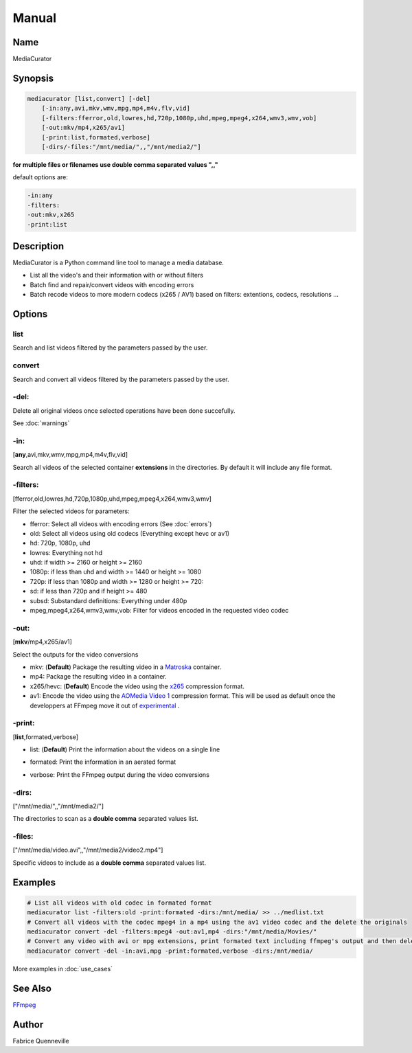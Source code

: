 ======
Manual
======

Name
----

MediaCurator

Synopsis
--------

.. code-block:: bash

    mediacurator [list,convert] [-del]
        [-in:any,avi,mkv,wmv,mpg,mp4,m4v,flv,vid]
        [-filters:fferror,old,lowres,hd,720p,1080p,uhd,mpeg,mpeg4,x264,wmv3,wmv,vob]
        [-out:mkv/mp4,x265/av1]
        [-print:list,formated,verbose]
        [-dirs/-files:"/mnt/media/",,"/mnt/media2/"]


**for multiple files or filenames use double comma separated values ",,"**

default options are:

.. code-block:: bash

    -in:any
    -filters:
    -out:mkv,x265
    -print:list

Description
-----------

MediaCurator is a Python command line tool to manage a media database.

* List all the video's and their information with or without filters
* Batch find and repair/convert videos with encoding errors
* Batch recode videos to more modern codecs (x265 / AV1) based on filters: extentions, codecs, resolutions ...

Options
-------

list
====
Search and list videos filtered by the parameters passed by the user.

convert
=======
Search and convert all videos filtered by the parameters passed by the user.

-del:
=====
Delete all original videos once selected operations have been done succefully.

See :doc:`warnings`

-in:
====
[**any**,avi,mkv,wmv,mpg,mp4,m4v,flv,vid]

Search all videos of the selected container **extensions** in the directories. By default it will include any file format.

-filters:
=========
[fferror,old,lowres,hd,720p,1080p,uhd,mpeg,mpeg4,x264,wmv3,wmv]

Filter the selected videos for parameters:

* fferror: Select all videos with encoding errors (See :doc:`errors`)
* old: Select all videos using old codecs (Everything except hevc or av1)
* hd: 720p, 1080p, uhd
* lowres: Everything not hd
* uhd: if width >= 2160 or height >= 2160
* 1080p: if less than uhd and width >= 1440 or height >= 1080
* 720p: if less than 1080p and width >= 1280 or height >= 720:
* sd: if less than 720p and if height >= 480
* subsd: Substandard definitions: Everything under 480p
* mpeg,mpeg4,x264,wmv3,wmv,vob: Filter for videos encoded in the requested video codec

-out:
=====
[**mkv**/mp4,x265/av1]

Select the outputs for the video conversions

* mkv: (**Default**) Package the resulting video in a `Matroska <https://en.wikipedia.org/wiki/Matroska>`_ container.
* mp4: Package the resulting video in a  container.
* x265/hevc: (**Default**) Encode the video using the `x265 <https://en.wikipedia.org/wiki/X265>`_ compression format.
* av1: Encode the video using the `AOMedia Video 1 <https://en.wikipedia.org/wiki/AV1>`_ compression format. This will be used as default once the developpers at FFmpeg move it out of `experimental <https://trac.ffmpeg.org/wiki/Encode/AV1>`_ .

-print:
=======
[**list**,formated,verbose]

* list: (**Default**) Print the information about the videos on a single line

.. image:: ../_static/Screenshot-print_list-single.png
    :width: 600
    :alt: Deleting videos

* formated: Print the information in an aerated format

.. image:: ../_static/Screenshot-print_formated-single.png
    :width: 400
    :alt: Deleting videos

* verbose: Print the FFmpeg output during the video conversions

-dirs:
======
["/mnt/media/",,"/mnt/media2/"]

The directories to scan as a **double comma** separated values list.


-files:
=======
["/mnt/media/video.avi",,"/mnt/media2/video2.mp4"]

Specific videos to include as a **double comma** separated values list.

Examples
--------

.. code-block:: bash

    # List all videos with old codec in formated format
    mediacurator list -filters:old -print:formated -dirs:/mnt/media/ >> ../medlist.txt
    # Convert all videos with the codec mpeg4 in a mp4 using the av1 video codec and the delete the originals
    mediacurator convert -del -filters:mpeg4 -out:av1,mp4 -dirs:"/mnt/media/Movies/"
    # Convert any video with avi or mpg extensions, print formated text including ffmpeg's output and then delete the originals
    mediacurator convert -del -in:avi,mpg -print:formated,verbose -dirs:/mnt/media/

More examples in :doc:`use_cases`

See Also
--------

`FFmpeg <https://ffmpeg.org/>`_

Author
------

Fabrice Quenneville
